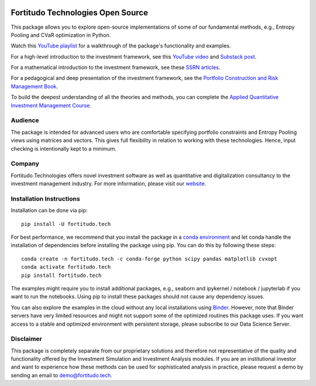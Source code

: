 |Pytest| |Codecov| |Binder|

.. |Pytest| image:: https://github.com/fortitudo-tech/fortitudo.tech/actions/workflows/tests.yml/badge.svg
   :target: https://github.com/fortitudo-tech/fortitudo.tech/actions/workflows/tests.yml

.. |Codecov| image:: https://codecov.io/gh/fortitudo-tech/fortitudo.tech/graph/badge.svg?token=Z16XK92Gkl 
   :target: https://codecov.io/gh/fortitudo-tech/fortitudo.tech

.. |Binder| image:: https://mybinder.org/badge_logo.svg
   :target: https://mybinder.org/v2/gh/fortitudo-tech/fortitudo.tech/main?labpath=examples

Fortitudo Technologies Open Source
==================================

This package allows you to explore open-source implementations of some of our
fundamental methods, e.g., Entropy Pooling and CVaR optimization in Python.

Watch this `YouTube playlist <https://www.youtube.com/playlist?list=PLfI2BKNVj_b2rurUsCtc2F8lqtPWqcs2K>`_
for a walkthrough of the package's functionality and examples.

For a high-level introduction to the investment framework, see this `YouTube video <https://youtu.be/4ESigySdGf8>`_
and `Substack post <https://open.substack.com/pub/antonvorobets/p/entropy-pooling-and-cvar-portfolio-optimization-in-python-ffed736a8347>`_.

For a mathematical introduction to the investment framework, see these
`SSRN articles <https://ssrn.com/author=2738420>`_.

For a pedagogical and deep presentation of the investment framework, see the
`Portfolio Construction and Risk Management Book <https://antonvorobets.substack.com/p/pcrm-book>`_.

To build the deepest understanding of all the theories and methods, you can
complete the `Applied Quantitative Investment Management Course <https://antonvorobets.substack.com/t/course>`_.

Audience
--------

The package is intended for advanced users who are comfortable specifying
portfolio constraints and Entropy Pooling views using matrices and vectors.
This gives full flexibility in relation to working with these technologies.
Hence, input checking is intentionally kept to a minimum.

Company
-------

Fortitudo Technologies offers novel investment software as well as quantitative
and digitalization consultancy to the investment management industry. For more
information, please visit our `website <https://fortitudo.tech>`_.

Installation Instructions
-------------------------

Installation can be done via pip::

   pip install -U fortitudo.tech

For best performance, we recommend that you install the package in a `conda environment
<https://conda.io/projects/conda/en/latest/user-guide/concepts/environments.html>`_
and let conda handle the installation of dependencies before installing the
package using pip. You can do this by following these steps::

   conda create -n fortitudo.tech -c conda-forge python scipy pandas matplotlib cvxopt
   conda activate fortitudo.tech
   pip install fortitudo.tech

The examples might require you to install additional packages, e.g., seaborn and
ipykernel / notebook / jupyterlab if you want to run the notebooks. Using pip to
install these packages should not cause any dependency issues.

You can also explore the examples in the cloud without any local installations using
`Binder <https://mybinder.org/v2/gh/fortitudo-tech/fortitudo.tech/main?labpath=examples>`_.
However, note that Binder servers have very limited resources and might not support
some of the optimized routines this package uses. If you want access to a stable
and optimized environment with persistent storage, please subscribe to our Data
Science Server.

Disclaimer
----------

This package is completely separate from our proprietary solutions and therefore
not representative of the quality and functionality offered by the Investment Simulation
and Investment Analysis modules. If you are an institutional investor and want to
experience how these methods can be used for sophisticated analysis in practice,
please request a demo by sending an email to demo@fortitudo.tech.

